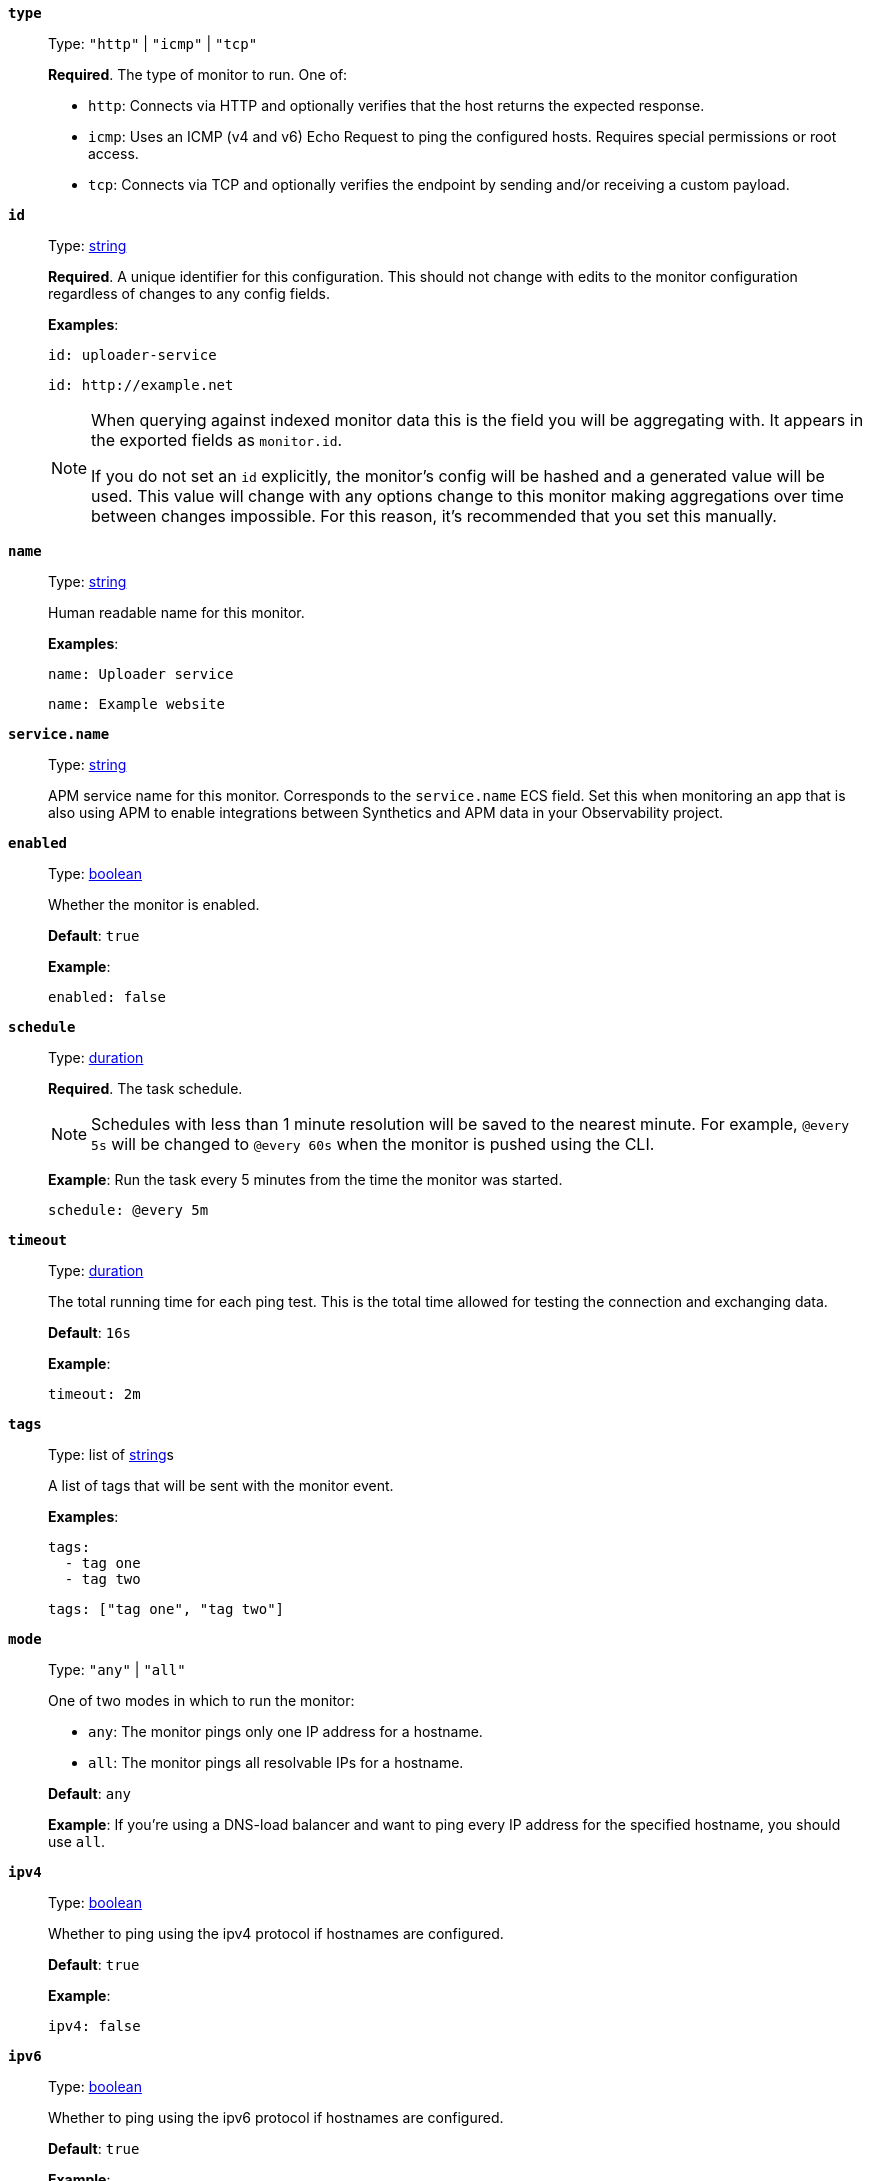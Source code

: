 [[monitor-type]]
*`type`*::
Type: `"http"` | `"icmp"` | `"tcp"`
+
*Required*. The type of monitor to run. One of:
+
* `http`: Connects via HTTP and optionally verifies that the host returns the expected response.
* `icmp`: Uses an ICMP (v4 and v6) Echo Request to ping the configured hosts. Requires special permissions or root access.
* `tcp`: Connects via TCP and optionally verifies the endpoint by sending and/or receiving a custom payload.

[[monitor-id]]
*`id`*::
Type: <<synthetics-lightweight-data-string,string>>
+
--
*Required*. A unique identifier for this configuration. This should not change with edits to the monitor configuration regardless of changes to any config fields.

*Examples*:

[source,yaml]
----
id: uploader-service
----

[source,yaml]
----
id: http://example.net
----

[NOTE]
====
When querying against indexed monitor data this is the field you will be aggregating with. It appears in the exported fields as `monitor.id`.

If you do not set an `id` explicitly, the monitor's config will be hashed and a generated value will be used. This value will change with any options change to this monitor making aggregations over time between changes impossible. For this reason, it's recommended that you set this manually.
====
--

[[common-monitor-name]]
*`name`*::
Type: <<synthetics-lightweight-data-string,string>>
+
--
Human readable name for this monitor.

*Examples*:

[source,yaml]
----
name: Uploader service
----

[source,yaml]
----
name: Example website
----
--

[[monitor-service_name]]
*`service.name`*::
Type: <<synthetics-lightweight-data-string,string>>
+
APM service name for this monitor. Corresponds to the `service.name` ECS field. Set this when monitoring an app that is also using APM to enable integrations between Synthetics and APM data in your Observability project.


[[monitor-enabled]]
*`enabled`*::
Type: <<synthetics-lightweight-data-bool,boolean>>
+
--
Whether the monitor is enabled.

*Default*: `true`

*Example*:

[source,yaml]
----
enabled: false
----
--

[[monitor-schedule]]
*`schedule`*::
Type: <<synthetics-lightweight-data-duration,duration>>
+
--
*Required*. The task schedule.

NOTE: Schedules with less than 1 minute resolution will be saved to the nearest minute. For example, `@every 5s` will be changed to `@every 60s` when the monitor is pushed using the CLI.

*Example*:
Run the task every 5 minutes from the time the monitor was started.

[source,yaml]
----
schedule: @every 5m
----
--

[[monitor-timeout]]
*`timeout`*::
Type: <<synthetics-lightweight-data-duration,duration>>
+
--
The total running time for each ping test. This is the total time allowed for testing the connection and exchanging data.

*Default*: `16s`

*Example*:

[source,yaml]
----
timeout: 2m
----
--

[[monitor-tags]]
*`tags`*::
Type: list of <<synthetics-lightweight-data-string,string>>s
+
--
A list of tags that will be sent with the monitor event.

*Examples*:

[source,yaml]
----
tags:
  - tag one
  - tag two
----

[source,yaml]
----
tags: ["tag one", "tag two"]
----
--

[[monitor-mode]]
*`mode`*::
Type: `"any"` | `"all"`
+
--
One of two modes in which to run the monitor:

* `any`: The monitor pings only one IP address for a hostname.
* `all`: The monitor pings all resolvable IPs for a hostname.

*Default*: `any`

*Example*:
If you're using a DNS-load balancer and want to ping every IP address for the specified hostname, you should use `all`.
--

[[monitor-ipv4]]
*`ipv4`*::
Type: <<synthetics-lightweight-data-bool,boolean>>
+
--
Whether to ping using the ipv4 protocol if hostnames are configured.

*Default*: `true`

*Example*:

[source,yaml]
----
ipv4: false
----
--

[[monitor-ipv6]]
*`ipv6`*::
Type: <<synthetics-lightweight-data-bool,boolean>>
+
--
Whether to ping using the ipv6 protocol if hostnames are configured.

*Default*: `true`

*Example*:

[source,yaml]
----
ipv6: false
----
--

[[monitor-alert]]
*`alert`*::
Enable or disable alerts on this monitor. Read more about alerts in <<synthetics-settings-alerting>>.
*`status.enabled`* (<<synthetics-lightweight-data-bool,boolean>>):::
Enable monitor status alerts on this monitor.
+
--
*Default*: `true`

*Example*:

[source,yaml]
----
alert.status.enabled: true
----
--
+
*`tls.enabled`* (<<synthetics-lightweight-data-bool,boolean>>):::
Enable TLS certificate alerts on this monitor.
+
--
*Default*: `true`

*Example*:

[source,yaml]
----
alert.tls.enabled: true
----
--

[[monitor-retest_on_failure]]
*`retest_on_failure`*::
Type: <<synthetics-lightweight-data-bool,boolean>>
+
--
Enable or disable retesting when a monitor fails. Default is `true`.

By default, monitors are automatically retested if the monitor goes from "up" to "down". If the result of the retest is also "down", an error will be created, and if configured, an alert sent. Then the monitor will resume running according to the defined schedule. Using `retestOnFailure` can reduce noise related to transient problems.

*Example*:

[source,yaml]
----
retest_on_failure: false
----
--

[[monitor-locations]]
*`locations`*::
Type: list of https://github.com/elastic/synthetics/blob/{synthetics_version}/src/locations/public-locations.ts#L28-L37[`SyntheticsLocationsType`]
+
--
Where to deploy the monitor. You can deploy monitors in multiple locations to detect differences in availability and response times across those locations.

To list available locations you can:

* Run the <<elastic-synthetics-locations-command,`elastic-synthetics locations` command>>.
* Go to **Synthetics** → **Management** and click **Create monitor**. Locations will be listed in _Locations_.

*Examples*:

[source,yaml]
----
locations: ["japan", "india"]
----

[source,yaml]
----
locations:
  - japan
  - india
----

[NOTE]
====
This can also be set using
<<synthetics-configuration-monitor,`monitor.locations` in the Synthetics project configuration file>>
or via the CLI using the <<elastic-synthetics-push-command,`--location` flag on `push`>>.

The value defined via the CLI takes precedence over the value defined in the lightweight monitor configuration,
and the value defined in the lightweight monitor configuration takes precedence over the value defined in Synthetics project configuration file.
====
--

[[monitor-private_locations]]
*`private_locations`*::
Type: list of <<synthetics-lightweight-data-string,string>>s
+
--
The <<observability-synthetics-private-location,{private-location}s>> to which the monitors will be deployed. These {private-location}s refer to locations hosted and managed by you, whereas  `locations` are hosted by Elastic. You can specify a {private-location} using the location's name.

To list available {private-location}s you can:

* Run the <<elastic-synthetics-locations-command,`elastic-synthetics locations` command>> and specify the URL of the Observability project. This will fetch all available private locations associated with the deployment.
* Go to **Synthetics** → **Management** and click **Create monitor**. {private-location}s will be listed in _Locations_.

*Examples*:

[source,yaml]
----
private_locations: ["Private Location 1", "Private Location 2"]
----

[source,yaml]
----
private_locations:
  - Private Location 1
  - Private Location 2
----

[NOTE]
====
This can also be set using
<<synthetics-configuration-monitor,`monitor.privateLocations` in the Synthetics project configuration file>>
or via the CLI using the <<elastic-synthetics-push-command,`--privateLocations` flag on `push`>>.

The value defined via the CLI takes precedence over the value defined in the lightweight monitor configuration,
and the value defined in the lightweight monitor configuration takes precedence over the value defined in Synthetics project configuration file.
====
--

[[monitor-fields]]
*`fields`*::
A list of key-value pairs that will be sent with each monitor event.
The `fields` are appended to {es} documents as `labels`,
and those labels are displayed in {kib} in the _Monitor details_ panel in the
<<synthetics-analyze-individual-monitors-overview,individual monitor's _Overview_ tab>>.
+
--
*Examples*:

[source,yaml]
----
fields:
  foo: bar
  team: synthetics
----

[source,yaml]
----
fields.foo: bar
fields.team: synthetics
----
--

